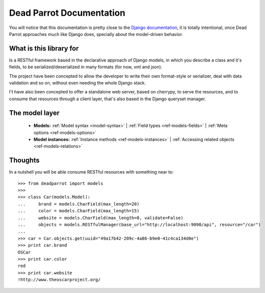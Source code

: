 .. _index:

=========================
Dead Parrot Documentation
=========================

You will notice that this documentation is pretty close to the `Django documentation <http://docs.djangoproject.com/en/dev>`_,
it is totally intentional, once Dead Parrot approaches much like Django does, specially about the model-driven behavior.

What is this library for
========================

Is a RESTful framework based in the declarative approach of Django
models, in which you describe a class and it's fields, to be
serialized/deserialized in many formats (for now, xml and json).

The project have been concepted to allow the developer to write their
own format-style or serializer, deal with data validation and so on,
without even needing the whole Django stack.

I't have also been concepted to offer a standalone web server, based on cherrypy, to serve the resources,
and to consume that resources through a client layer, that's also based in the Django queryset manager.

The model layer
===============

    * **Models:**
      :ref:`Model syntax <model-syntax>` |
      :ref:`Field types <ref-models-fields>` |
      :ref:`Meta options <ref-models-options>`

    * **Model instances:**
      :ref:`Instance methods <ref-models-instances>` |
      :ref:`Accessing related objects <ref-models-relations>`

Thoughts
========

In a nutshell you will be able consume RESTful resources with something near to::

   >>> from deadparrot import models
   >>>
   >>> class Car(models.Model):
   ...     brand = models.CharField(max_length=20)
   ...     color = models.CharField(max_length=15)
   ...     website = models.CharField(max_length=0, validate=False)
   ...     objects = models.RESTfulManager(base_url="http://localhost:9090/api", resource="/car")
   ...
   >>> car = Car.objects.get(uuid="49a17b42-209c-4a86-b9e0-41c4ca134d0e")
   >>> print car.brand
   OSCar
   >>> print car.color
   red
   >>> print car.website
   !http://www.theoscarproject.org/

